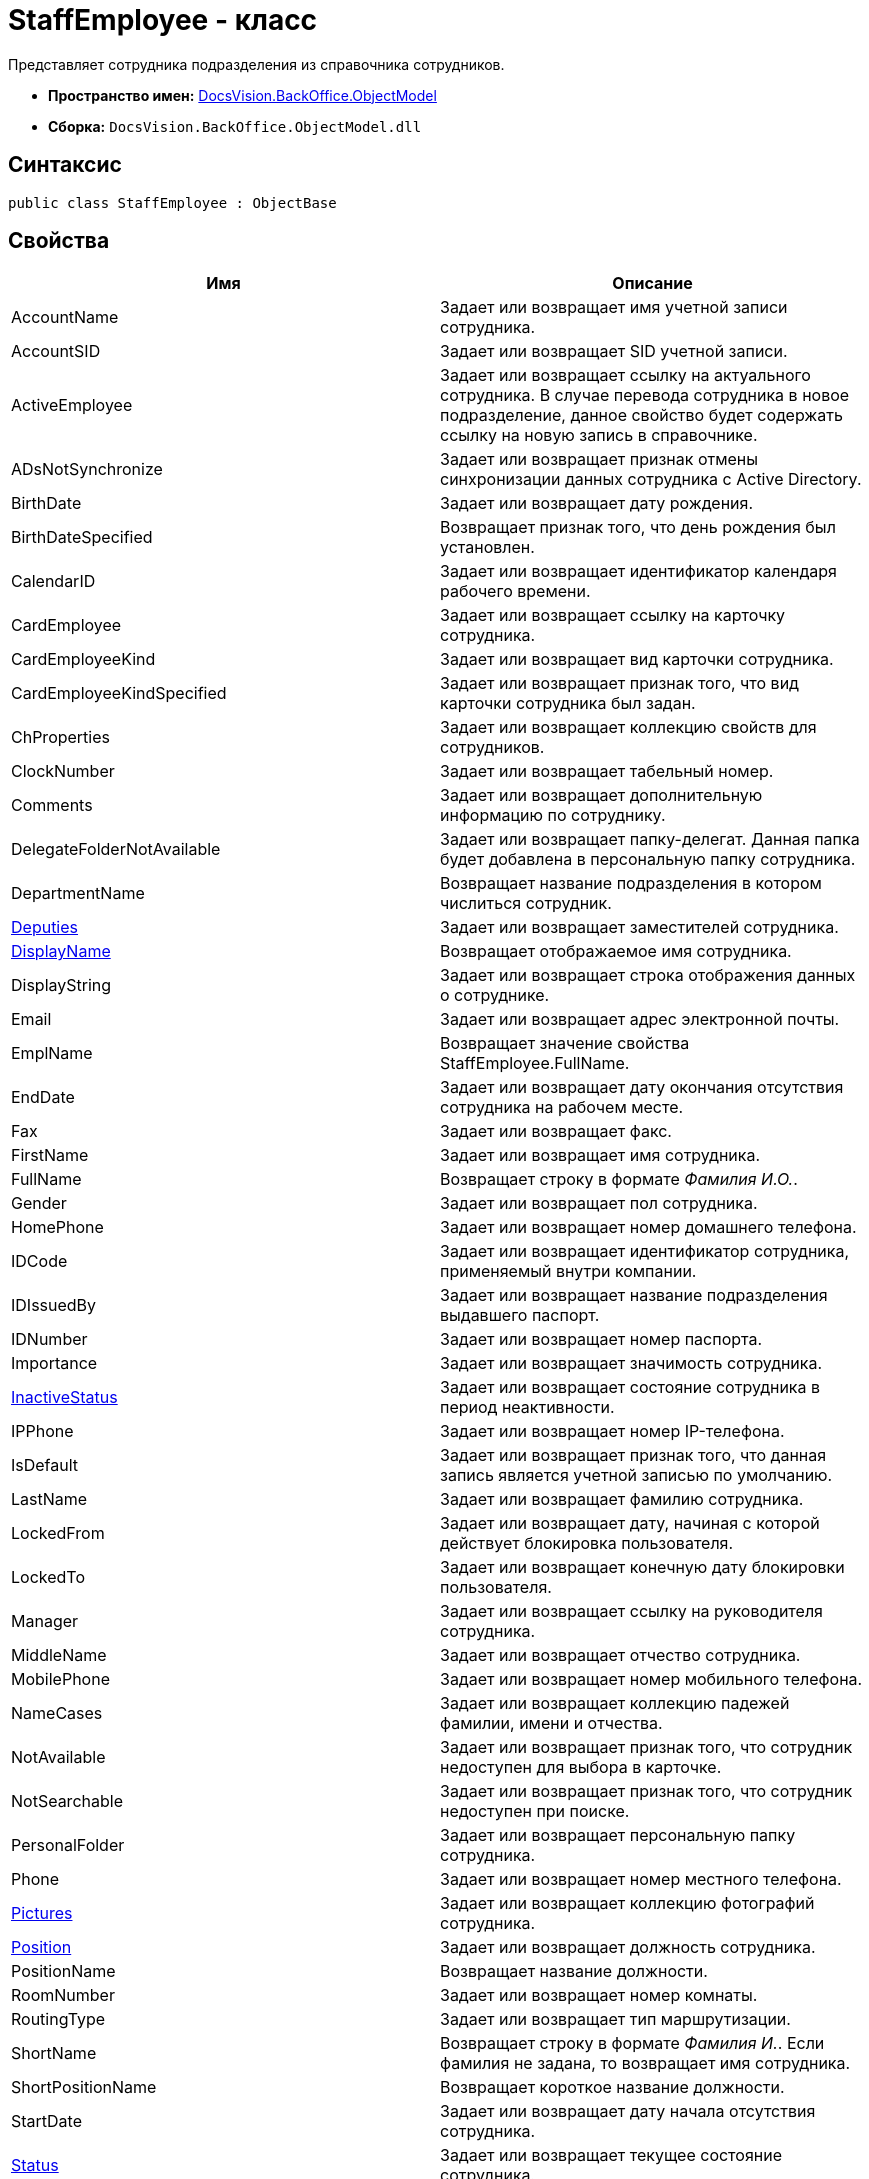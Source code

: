 = StaffEmployee - класс

Представляет сотрудника подразделения из справочника сотрудников.

* *Пространство имен:* xref:api/DocsVision/Platform/ObjectModel/ObjectModel_NS.adoc[DocsVision.BackOffice.ObjectModel]
* *Сборка:* `DocsVision.BackOffice.ObjectModel.dll`

== Синтаксис

[source,csharp]
----
public class StaffEmployee : ObjectBase
----

== Свойства

[cols=",",options="header"]
|===
|Имя |Описание
|AccountName |Задает или возвращает имя учетной записи сотрудника.
|AccountSID |Задает или возвращает SID учетной записи.
|ActiveEmployee |Задает или возвращает ссылку на актуального сотрудника. В случае перевода сотрудника в новое подразделение, данное свойство будет содержать ссылку на новую запись в справочнике.
|ADsNotSynchronize |Задает или возвращает признак отмены синхронизации данных сотрудника с Active Directory.
|BirthDate |Задает или возвращает дату рождения.
|BirthDateSpecified |Возвращает признак того, что день рождения был установлен.
|CalendarID |Задает или возвращает идентификатор календаря рабочего времени.
|CardEmployee |Задает или возвращает ссылку на карточку сотрудника.
|CardEmployeeKind |Задает или возвращает вид карточки сотрудника.
|CardEmployeeKindSpecified |Задает или возвращает признак того, что вид карточки сотрудника был задан.
|ChProperties |Задает или возвращает коллекцию свойств для сотрудников.
|ClockNumber |Задает или возвращает табельный номер.
|Comments |Задает или возвращает дополнительную информацию по сотруднику.
|DelegateFolderNotAvailable |Задает или возвращает папку-делегат. Данная папка будет добавлена в персональную папку сотрудника.
|DepartmentName |Возвращает название подразделения в котором числиться сотрудник.
|xref:api/DocsVision/BackOffice/ObjectModel/StaffEmployee.Deputies_PR.adoc[Deputies] |Задает или возвращает заместителей сотрудника.
|xref:api/DocsVision/BackOffice/ObjectModel/StaffEmployee.DisplayName_PR.adoc[DisplayName] |Возвращает отображаемое имя сотрудника.
|DisplayString |Задает или возвращает строка отображения данных о сотруднике.
|Email |Задает или возвращает адрес электронной почты.
|EmplName |Возвращает значение свойства [.keyword .apiname]#StaffEmployee.FullName#.
|EndDate |Задает или возвращает дату окончания отсутствия сотрудника на рабочем месте.
|Fax |Задает или возвращает факс.
|FirstName |Задает или возвращает имя сотрудника.
|FullName |Возвращает строку в формате _Фамилия И.О._.
|Gender |Задает или возвращает пол сотрудника.
|HomePhone |Задает или возвращает номер домашнего телефона.
|IDCode |Задает или возвращает идентификатор сотрудника, применяемый внутри компании.
|IDIssuedBy |Задает или возвращает название подразделения выдавшего паспорт.
|IDNumber |Задает или возвращает номер паспорта.
|Importance |Задает или возвращает значимость сотрудника.
|xref:api/DocsVision/BackOffice/ObjectModel/StaffEmployee.InactiveStatus_PR.adoc[InactiveStatus] |Задает или возвращает состояние сотрудника в период неактивности.
|IPPhone |Задает или возвращает номер IP-телефона.
|IsDefault |Задает или возвращает признак того, что данная запись является учетной записью по умолчанию.
|LastName |Задает или возвращает фамилию сотрудника.
|LockedFrom |Задает или возвращает дату, начиная с которой действует блокировка пользователя.
|LockedTo |Задает или возвращает конечную дату блокировки пользователя.
|Manager |Задает или возвращает ссылку на руководителя сотрудника.
|MiddleName |Задает или возвращает отчество сотрудника.
|MobilePhone |Задает или возвращает номер мобильного телефона.
|NameCases |Задает или возвращает коллекцию падежей фамилии, имени и отчества.
|NotAvailable |Задает или возвращает признак того, что сотрудник недоступен для выбора в карточке.
|NotSearchable |Задает или возвращает признак того, что сотрудник недоступен при поиске.
|PersonalFolder |Задает или возвращает персональную папку сотрудника.
|Phone |Задает или возвращает номер местного телефона.
|xref:api/DocsVision/BackOffice/ObjectModel/StaffEmployee.Pictures_PR.adoc[Pictures] |Задает или возвращает коллекцию фотографий сотрудника.
|xref:api/DocsVision/BackOffice/ObjectModel/StaffEmployee.Position_PR.adoc[Position] |Задает или возвращает должность сотрудника.
|PositionName |Возвращает название должности.
|RoomNumber |Задает или возвращает номер комнаты.
|RoutingType |Задает или возвращает тип маршрутизации.
|ShortName |Возвращает строку в формате _Фамилия И._. Если фамилия не задана, то возвращает имя сотрудника.
|ShortPositionName |Возвращает короткое название должности.
|StartDate |Задает или возвращает дату начала отсутствия сотрудника.
|xref:api/DocsVision/BackOffice/ObjectModel/StaffEmployee.Status_PR.adoc[Status] |Задает или возвращает текущее состояние сотрудника.
|xref:api/DocsVision/BackOffice/ObjectModel/StaffEmployee.Unit_PR.adoc[Unit] |Возвращает подразделение, в котором числиться сотрудник.
|===

== Методы

[cols=",",options="header"]
|===
|Имя |Описание
|ToString |Возвращает значение свойства [.keyword .apiname]#StaffEmployee.DisplayName#
|===

== Поля

[cols=",",options="header"]
|===
|Имя |Описание
|AccountNameProperty |Представляет свойство "Пользователь".
|AccountSIDProperty |Представляет свойство "SID учетной записи".
|ActiveEmployeeProperty |Представляет свойство "Актуальный сотрудник".
|ADsNotSynchronizeProperty |Представляет свойство "Не синхронизировать с ADs".
|BirthDateProperty |Представляет свойство "Дата рождения".
|CalendarIDProperty |Представляет свойство "Календарь рабочего времени".
|CardEmployeeKindProperty |Представляет свойство "Вид".
|CardEmployeeKindSpecifiedProperty |Представляет свойство "Вид карточки сотрудника задан".
|CardEmployeeProperty |Представляет свойство "Ссылка на карточку CardEmployee".
|ChPropertiesProperty |Представляет свойство "Свойства для сотрудников".
|ClockNumberProperty |Представляет свойство "Табельный номер".
|CommentsProperty |Представляет свойство "Дополнительная информация".
|DelegateFolderProperty |Представляет свойство "Папка-делегат".
|DeputiesProperty |Представляет свойство "Заместители".
|DisplayStringProperty |Представляет свойство "Строка отображения".
|EmailProperty |Представляет свойство "E-mail".
|EndDateProperty |Представляет свойство "Дата окончания отсутствия".
|FaxProperty |Представляет свойство "Факс".
|FirstNameProperty |Представляет свойство "Имя".
|GenderProperty |Представляет свойство "Пол".
|HomePhoneProperty |Представляет свойство "Домашний телефон".
|IDCodeProperty |Представляет свойство "ID код".
|IDIssuedByProperty |Представляет свойство "Паспорт выдан".
|IDNumberProperty |Представляет свойство "Номер паспорта".
|ImportanceProperty |Представляет свойство "Значимость".
|InactiveStatusProperty |Представляет свойство "Состояние в период неактивности".
|IPPhoneProperty |Представляет свойство "IP-телефон".
|IsDefaultProperty |Представляет свойство "Учетная запись по умолчанию".
|LastNameProperty |Представляет свойство "Фамилия".
|LockedFromProperty |Представляет свойство "Заблокирован с".
|LockedToProperty |Представляет свойство "Заблокирован по".
|ManagerProperty |Представляет свойство "Руководитель".
|MiddleNameProperty |Представляет свойство "Отчество".
|MobilePhoneProperty |Представляет свойство "Сотовый телефон".
|NameCasesProperty |Представляет свойство "Падежи имени".
|NotAvailableProperty |Представляет свойство "Не показывать при выборе".
|PersonalFolderProperty |Представляет свойство "Личная папка".
|PhoneProperty |Представляет свойство "Местный телефон".
|PicturesProperty |Представляет свойство "Фотографии".
|PositionProperty |Представляет свойство "Должность".
|RoomNumberProperty |Представляет свойство "Комната".
|RoutingTypeProperty |Представляет свойство "Маршрутизация".
|ShowAccountDialogProperty |Представляет свойство "Показывать диалог выбора учетной записи".
|StartDateProperty |Представляет свойство "Дата начала отсутствия".
|StatusProperty |Представляет свойство "Состояние сотрудника".
|SyncTagProperty |Представляет свойство "Поле синхронизации".
|===



